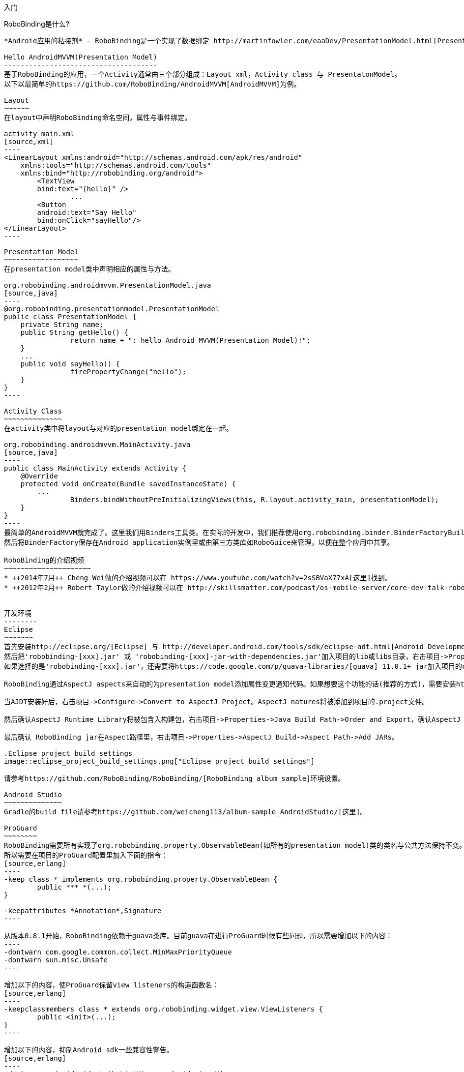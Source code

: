 ﻿入门
====
:Revision: 0.8.4
:toc:
:numbered:
:imagesdir: ./images
:source-highlighter: pygments

RoboBinding是什么?
------------------
*Android应用的粘接剂* - RoboBinding是一个实现了数据绑定 http://martinfowler.com/eaaDev/PresentationModel.html[Presentation Model] 模式的Android开源框架。RoboBinding 帮助你编写更可读，易于测试与维护的UI代码。

Hello AndroidMVVM(Presentation Model)
-------------------------------------
基于RoboBinding的应用，一个Activity通常由三个部分组成：Layout xml，Activity class 与 PresentatonModel。
以下以最简单的https://github.com/RoboBinding/AndroidMVVM[AndroidMVVM]为例。

Layout
~~~~~~
在layout中声明RoboBinding命名空间，属性与事件绑定。

activity_main.xml 
[source,xml]
----
<LinearLayout xmlns:android="http://schemas.android.com/apk/res/android"
    xmlns:tools="http://schemas.android.com/tools"
    xmlns:bind="http://robobinding.org/android">
	<TextView
        bind:text="{hello}" />
		...
	<Button 
        android:text="Say Hello"
        bind:onClick="sayHello"/>
</LinearLayout>		
----

Presentation Model
~~~~~~~~~~~~~~~~~~
在presentation model类中声明相应的属性与方法。

org.robobinding.androidmvvm.PresentationModel.java 
[source,java]
----
@org.robobinding.presentationmodel.PresentationModel
public class PresentationModel {
    private String name;
    public String getHello() {
		return name + ": hello Android MVVM(Presentation Model)!";
    }
    ...
    public void sayHello() {
		firePropertyChange("hello");
    }
}
----

Activity Class
~~~~~~~~~~~~~~
在activity类中将layout与对应的presentation model绑定在一起。

org.robobinding.androidmvvm.MainActivity.java 
[source,java]
----
public class MainActivity extends Activity {
    @Override
    protected void onCreate(Bundle savedInstanceState) {
	...
		Binders.bindWithoutPreInitializingViews(this, R.layout.activity_main, presentationModel);
    }
}
----
最简单的AndroidMVVM就完成了。这里我们用Binders工具类。在实际的开发中，我们推荐使用org.robobinding.binder.BinderFactoryBuilder。
然后将BinderFactory保存在Android application实例里或由第三方类库如RoboGuice来管理，以便在整个应用中共享。

RoboBinding的介绍视频
~~~~~~~~~~~~~~~~~~~~~
* ++2014年7月++ Cheng Wei做的介绍视频可以在 https://www.youtube.com/watch?v=2sSBVaX77xA[这里]找到。
* ++2012年2月++ Robert Taylor做的介绍视频可以在 http://skillsmatter.com/podcast/os-mobile-server/core-dev-talk-robobinding[这里]找到。


开发环境
--------
Eclipse
~~~~~~~
首先安装http://eclipse.org/[Eclipse] 与 http://developer.android.com/tools/sdk/eclipse-adt.html[Android Development Tools(ADT)]插件。
然后把'robobinding-[xxx].jar' 或 'robobinding-[xxx]-jar-with-dependencies.jar'加入项目的lib或libs目录，右击项目->Properties->Java Build Path->Libraries->Add Jars，将jar加入classpath。
如果选择的是'robobinding-[xxx].jar'，还需要将https://code.google.com/p/guava-libraries/[guava] 11.0.1+ jar加入项目的classpath。

RoboBinding通过AspectJ aspects来自动的为presentation model添加属性变更通知代码。如果想要这个功能的话(推荐的方式)，需要安装http://www.eclipse.org/ajdt/[AspectJ Development Tools (AJDT)]插件。

当AJDT安装好后，右击项目->Configure->Convert to AspectJ Project。AspectJ natures将被添加到项目的.project文件。

然后确认AspectJ Runtime Library将被包含入构建包，右击项目->Properties->Java Build Path->Order and Export，确认AspectJ Runtime Library已经被勾选。

最后确认 RoboBinding jar在Aspect路径里，右击项目->Properties->AspectJ Build->Aspect Path->Add JARs。

.Eclipse project build settings
image::eclipse_project_build_settings.png["Eclipse project build settings"]

请参考https://github.com/RoboBinding/RoboBinding/[RoboBinding album sample]环境设置。

Android Studio
~~~~~~~~~~~~~~
Gradle的build file请参考https://github.com/weicheng113/album-sample_AndroidStudio/[这里]。

ProGuard
~~~~~~~~
RoboBinding需要所有实现了org.robobinding.property.ObservableBean(如所有的presentation model)类的类名与公共方法保持不变。保留所有的annoations。
所以需要在项目的ProGuard配置里加入下面的指令：
[source,erlang]
----
-keep class * implements org.robobinding.property.ObservableBean {
	public *** *(...);
}

-keepattributes *Annotation*,Signature
----

从版本0.8.1开始，RoboBinding依赖于guava类库。目前guava在进行ProGuard时候有些问题，所以需要增加以下的内容：
----
-dontwarn com.google.common.collect.MinMaxPriorityQueue
-dontwarn sun.misc.Unsafe
----

增加以下的内容，使ProGuard保留view listeners的构造函数名：
[source,erlang]
----
-keepclassmembers class * extends org.robobinding.widget.view.ViewListeners {
	public <init>(...);
}
----

增加以下的内容，抑制Android sdk一些兼容性警告。
[source,erlang]
----
-dontwarn android.widget.AbsListView, android.view.View
----

请参考https://github.com/RoboBinding/RoboBinding/[RoboBinding album sample]与https://github.com/RoboBinding/RoboBinding-gallery/[Robobinding Gallery]下的ProGuard配置文件proguard.cfg。


主要概念与特性
--------------
以下的例子代码来自 https://github.com/RoboBinding/RoboBinding-gallery/[Robobinding Gallery]。

单向属性绑定
~~~~~~~~~~~~
单向绑定是指presentation model上的属性更新会自动的同步到相应的视图属性上。

activity_view.xml
[source,xml]
----
<TextView
    bind:visibility="{integerVisibility}"/>
----

ViewPresentationModel.java
[source,java]
----
public int getIntegerVisibility() {
	return integerVisibilityRotation.value();
}
----

RoboBinding遵循Java Beans标准，当暴露属性时，我们将提供getter与setter方法。
单向绑定时，presentation model中的属性只要求有getter。因为视图不会更新回presentation model。
已支持的UI绑定属性，请参考++API与支持的绑定属性JavaDocs++。

双向属性绑定
~~~~~~~~~~~~
双向绑定在单向绑定的基础上，增加了将视图上的变更同步回presentation model相应的属性上。

EditText的text属性是支持双向绑定的一个例子。双向绑定的语法是在单向绑定属性的前面加一个$符号。

activity_edittext.xml
[source,xml]
----
<EditText 
	bind:text="${text}"/>
----

org.robobinding.gallery.presentationmodel.EditTextPresentationModel.java
[source,java]
----
@PresentationModel
public class EditTextPresentationModel {
    private String text;
    
    public String getText() {
		return text;
    }
    
    public void setText(String text) {
		this.text = text;
    }
}
----

当将属性声明为双向绑定时，presentation model的对应属性必须有setter方法，以便于视图的更新值被设置到presentation model属性上。

事件处理
~~~~~~~~
即将视图中的事件绑定到presentation model相应的方法上。

activity_gallery.xml
[source,xml]
----
<Button 
	bind:onClick="showDemo"/>
----

org.robobinding.gallery.presentationmodel.GalleryPresentationModel.java
[source,java]
----
@PresentationModel
public class GalleryPresentationModel
{
	...
	public void showDemo()
	{
		...
	}
}
----
当onClick 事件被触发时，showDemo方法被调用。showDemo方法可以带有相应的事件参数，这里为org.robobinding.widget.view.ClickEvent。
已支持的UI事件，请参考++API与支持的绑定属性JavaDocs++。

AdapterViews绑定
~~~~~~~~~~~~~~~~
当我们需要绑定AdapterViews，RoboBinding需要你在presentation model上提供数据集属性。数据集属性类型可以是一个Array，List或者 ++org.robobinding.itempresentationmodel.TypedCursor++。
除此之外，我们还要提供ItemPresentationModel(即数据项presentation model)，以便将每个数据项的视图绑定到ItemPresentationModel上。
RoboBinding里，我们通过在数据集属性上使用@ItemPresentationModel annotation做到。

activity_adapter_view.xml
[source,xml]
----
<ListView
	bind:itemLayout="@android:layout/simple_list_item_1"
	bind:itemMapping="[text1.text:{value}]"
	bind:source="{dynamicStrings}"/>
----

org.robobinding.gallery.presentationmodel.AdapterViewPresentationModel.java
[source,java]
----
@PresentationModel
public class AdapterViewPresentationModel
{
	...
	@ItemPresentationModel(value=StringItemPresentationModel.class)
	public List<String> getDynamicStrings()
	{
		return getSelectedSource().getSample();
	}
----

以下提供数据项presentation model以及数据项layout。Android中Adapter实现了重用，所以数据项presentation model也会被重用，即需要实现updateData方法。

org.robobinding.gallery.presentationmodel.StringItemPresentationModel.java
[source,java]
----
public class StringItemPresentationModel implements ItemPresentationModel<String>
{
	private String value;

	@Override
	public void updateData(int index, String bean)
	{
		value = bean;
	}

	public String getValue()
	{
		return value;
	}
}
----
例子中数据项layout为android提供的simple_list_item_1.xml。通过++bind:itemMapping="[text1.text:\{value\}]"++，
我们指定了simple_list_item_1.xml的text1.text关联到StringItemPresentationModel.value属性。

羽量级关系数据与对象cursor映射
~~~~~~~~~~~~~~~~~~~~~~~~~~~~~~
AdapterViews绑定中，我们提到数据集属性类型的一种为++org.robobinding.itempresentationmodel.TypedCursor++。
由于应用中我们通常都习惯于操作对象并尽量隔离关系数据操作的那部分代码，RoboBinding加入了羽量级对象化的Cursor - TypedCursor。
通过org.robobinding.itempresentationmodel.RowMapper<T>来将一行的关系数据映射为一个对象实例。

org.robobinding.gallery.presentationmodel.TypedCursorPresentationModel.java
[source,java]
----
@PresentationModel
public class TypedCursorPresentationModel {
    ...
    @ItemPresentationModel(value=ProductItemPresentationModel.class)
    public TypedCursor<Product> getProducts() {
		return allProductsQuery.execute(db);
    }
}
----

org.robobinding.gallery.model.typedcursor.GetAllQuery.java
[source,java]
----
public class GetAllQuery<T>
{
	private String tableName;
	private final RowMapper<T> rowMapper;

	public GetAllQuery(String tableName, RowMapper<T> rowMapper)
	{   
	    ...
		this.tableName = tableName;
	    this.rowMapper = rowMapper;
	}

	public TypedCursor<T> execute(SQLiteDatabase db)
	{
		Cursor cursor = db.query(
				tableName,
				null,
				null,
				null,
				null,
				null,
				BaseColumns._ID+" ASC");
		return new TypedCursorAdapter<T>(cursor, rowMapper);
	}
}
----

org.robobinding.gallery.model.typedcursor.ProductRowMapper.java
[source,java]
----
public class ProductRowMapper implements RowMapper<Product> {

    @Override
    public Product mapRow(Cursor cursor) {
		String name = cursor.getString(cursor.getColumnIndex(ProductTable.NAME));
		String description = cursor.getString(cursor.getColumnIndex(ProductTable.DESCRIPTION));
		return new Product(name, description);
    }

}
----

Album唱片集例子项目学习
-----------------------
项目中所带的Album唱片集例子是将Martin Fowler的原始版本翻译成基于RoboBinding的Android版本(Martin Fowler基于.Net的 http://martinfowler.com/eaaDev/PresentationModel.html[原始版本] )。
可以从 https://github.com/RoboBinding/RoboBinding[RoboBinding链接] 下找到robobinding-sample项目。

将项目导入Eclipse。文件->导入->Android->已存在的Android代码到工作区->浏览选择robobinding-sample文件夹，导入即可。

.Album唱片集例子原型
image::album_sample_prototype.png[]
以上是Album唱片集例子原型图。项目遵循RoboBinding应用的标准结构，即一个Activity由Activity主文件，Layout与PresentationModel Java文件组成。
项目源代码中包含以下几个包：org.robobinding.albumsample.activity包含所有Activity的主Java文件，org.robobinding.albumsample.presentationmodel包含所有PresentationModel Java文件，
org.robobinding.albumsample.model仅包含一个Album实体实现文件，org.robobinding.albumsample.store包含一个基于内存Album实体存储实现AlbumStore。接下来列出上述五张图所对应的实现文件。

图[Home Activity]由org.robobinding.albumsample.activity.HomeActivity，home_activity.xml与org.robobinding.albumsample.presentationmodel.HomePresentationModel组成。

图[View Albums Activity]由org.robobinding.albumsample.activity.ViewAlbumsActivity，view_albums_activity.xml与org.robobinding.albumsample.presentationmodel.ViewAlbumsPresentationModel组成;
其唱片集每行的唱片信息由org.robobinding.albumsample.presentationmodel.AlbumItemPresentationModel与album_row.xml组成；以及一个当唱片集为空时Layout显示文件albums_empty_view.xml。

图[Create Album Activity]与图[Edit Album Activity]由相同的org.robobinding.albumsample.activity.CreateEditAlbumActivity，create_edit_album_activity.xml与org.robobinding.albumsample.presentationmodel.CreateEditAlbumPresentationModel组成。

图[View Album Activity]由org.robobinding.albumsample.activity.ViewAlbumActivity，view_album_activity.xml与org.robobinding.albumsample.presentationmodel.ViewAlbumPresentationModel组成；
其删除对话框由org.robobinding.albumsample.activity.DeleteAlbumDialog，delete_album_dialog.xml与DeleteAlbumDialogPresentationModel组成。

以下以[View Albums Activity]为例，对源代码做简单介绍。Activity主Java文件ViewAlbumsActivity只做了一件事，就是把Layout文件view_albums_activity.xml与ViewAlbumsPresentationModel关联起来。
view_albums_activity.xml里包含了三个子视图按顺序为TextView, ListView与Button。TextView没有包含任何绑定信息。
ListView的++bind:source="\{albums\}"++绑定到ViewAlbumsPresentationModel.albums数据集属性。
++bind:onItemClick="viewAlbum"++绑定到ViewAlbumsPresentationModel.viewAlbum(ItemClickEvent)方法，单击某个唱片项时，该事件方法将被调用。
++bind:emptyViewLayout="@layout/albums_empty_view"++设置了当唱片集为空时的显示内容Layout。
++bind:itemLayout="@layout/album_row"++设置了唱片项的行显示Layout，结合在ViewAlbumsPresentationModel.albums上给出的数据项PresentationModel，即++@ItemPresentationModel(AlbumItemPresentationModel.class)++，
来显示每一个唱片行。在album_row.xml里包含了两个简单的TextView，其++bind:text="\{title\}"++与++bind:text="\{artist\}"++分别绑定到AlbumItemPresentationModel.title/artist属性。
在view_albums_activity.xml里的最后一个Button视图，++bind:onClick="createAlbum"++绑定到ViewAlbumsPresentationModel.createAlbum()方法。


创建自己的视图绑定实现
----------------------
以下的例子代码来自 https://github.com/RoboBinding/RoboBinding-gallery/[Robobinding Gallery]。

RoboBinding提供了两种视图绑定方式：静态绑定与动态绑定。静态绑定主要针对一些常用的属性绑定。
而动态绑定作为一种补充方式，可以快速的实现属性绑定，当这些属性RoboBinding还不支持时。

自定义组件或第三方组件
~~~~~~~~~~~~~~~~~~~~~~
通过为自定义组件，第三方组件或未实现绑定的Android widget提供视图绑定实现，使它们更易于使用。在RoboBinding中，视图绑定实现方法是一致的。
当我们创建自己的视图绑定实现时，可以参考RoboBinding下的任何一个Android widget的视图绑定实现，如++org.robobinding.widget.imageview++包与包下的++ImageViewBinding++类。

.自定义 Title Description Bar
image::custom_component.png[]

我们以上图的自定义组件TitleDescriptionBar为例。该组件包含了标题与描述两个部分。在输入新的标题与描述后，点击'Apply'，自定义组件的内容就更新为新的内容。

我们想使TitleDescriptonBar组件使用起来能像以下++示例一样简单++。

activity_custom_component.xml
[source,xml]
----
<org.robobinding.gallery.model.customcomponent.TitleDescriptionBar
	    bind:title="{title}"
	    bind:description="{description}"/>
----

以下是TitleDescriptionBar自定义组件的实现代码主要部分(如何实现自定义组件，请参考http://developer.android.com/guide/topics/ui/custom-components.html[Android文档]):

org.robobinding.gallery.model.customcomponent.TitleDescriptionBar.java
[source,java]
----
public class TitleDescriptionBar extends LinearLayout {
    private TextView title;
    private TextView description;

    public TitleDescriptionBar(Context context, AttributeSet attrs) {
		this(context, attrs, R.layout.title_description_bar);
    }

    protected TitleDescriptionBar(Context context, AttributeSet attrs, int layoutId) {
		super(context, attrs);

		LayoutInflater inflater = (LayoutInflater) context.getSystemService(Context.LAYOUT_INFLATER_SERVICE);
		inflater.inflate(layoutId, this);
		title = (TextView) findViewById(R.id.title);
		description = (TextView) findViewById(R.id.description);
		...
    }

    public void setTitle(CharSequence titleText) {
		title.setText(titleText);
    }

    public void setDescription(CharSequence descriptionText) {
		description.setText(descriptionText);
    }
}
----

自定义组件的layout：title_description_bar.xml
[source,xml]
----
<merge xmlns:android="http://schemas.android.com/apk/res/android"
    xmlns:bind="http://robobinding.org/android">
    <TextView android:id="@+id/title"/>
    <TextView android:text=": "/>
  	<TextView android:id="@+id/description"/>
----

实现绑定属性
^^^^^^^^^^^^
TitleDescriptionBar有标题与描述两个绑定属性，对应的实现分别是TitleAttribute与DescriptionAttribute。最后视图绑定实现类TitleDescriptionBarBinding。

org.robobinding.gallery.model.customcomponent.TitleAttribute.java/DescriptionAttribute.java/TitleDescriptionBarBinding.java
[source,java]
----
public class TitleAttribute implements PropertyViewAttribute<TitleDescriptionBar, CharSequence> {
    @Override
    public void updateView(TitleDescriptionBar view, CharSequence newText) {
		view.setTitle(newText);
    }
}

public class DescriptionAttribute implements PropertyViewAttribute<TitleDescriptionBar, CharSequence> {
    @Override
    public void updateView(TitleDescriptionBar view, CharSequence newText) {
		view.setDescription(newText);
    }
}

public class TitleDescriptionBarBinding implements ViewBinding<TitleDescriptionBar> {
    @Override
    public void mapBindingAttributes(BindingAttributeMappings<TitleDescriptionBar> mappings) {
        mappings.mapProperty(TitleAttribute.class, "title");
        mappings.mapProperty(DescriptionAttribute.class, "description");
    }
}
----

注册视图绑定实现
^^^^^^^^^^^^^^^^
通过org.robobinding.binder.BinderFactoryBuilder注册视图绑定实现。

org.robobinding.gallery.activity.CustomComponentActivity.java
[source,java]
----
BinderFactory binderFactory = new BinderFactoryBuilder()
        	.mapView(TitleDescriptionBar.class, new TitleDescriptionBarBinding())
        	.build();
ActivityBinder activityBinder = binderFactory.createActivityBinder(this, true);
activityBinder.inflateAndBind(R.layout.custom_component_activity, presentationModel);
----
这样我们很容易的就完成了视图绑定实现。我们以同样的方式可以为任何第三方组件或未实现绑定的Android widget提供视图绑定实现。

覆盖已有的视图绑定实现
~~~~~~~~~~~~~~~~~~~~~~
当RoboBinding框架已有的绑定属性不满足需求或没有相应的属性绑定实现时，我们有两种选择。第一种是修改框架代码，增加缺少的绑定属性(希望大家都参与贡献更多的绑定属性实现)。
第二种是不更改框架，实现相应的视图绑定及其属性绑定，然后注册覆盖已有的框架所提供的默认实现。
以第二种方式为例，我们来覆盖框架已有的http://developer.android.com/reference/android/widget/ImageView.html[ImageView]视图绑定实现++org.robobinding.widget.imageview++。

实现新的视图绑定与绑定属性
^^^^^^^^^^^^^^^^^^^^^^^^^^
[source,java]
----
public class MyImageViewBinding extends org.robobinding.widget.imageview.ImageViewBinding {
    @Override
    public void mapBindingAttributes(BindingAttributeMappings<ImageView> mappings) {
		mappings.mapProperty(MyImageSourceAttribute.class, "src");
    }
}

public class MyImageSourceAttribute extends org.robobinding.widget.imageview.ImageSourceAttribute {
     @Override
    public PropertyViewAttribute<ImageView, ?> create(ImageView view, Class<?> propertyType) {
		if (String.class.isAssignableFrom(propertyType)) {
			return new UrlImageSourceAttribute();
		} else {
			return super.createPropertyViewAttribute(propertyType);
		}
    }

    static class UrlImageSourceAttribute implements PropertyViewAttribute<ImageView, Integer> {
		@Override
		public void updateView(ImageView view, String url) {
			Bitmap image = loadBitmapFromUrl(url);//load image from given url.
			view.setImageBitmap(image);
		}
	}
}
----
注册覆盖框架已有的实现
^^^^^^^^^^^^^^^^^^^^^^
[source,java]
----
BinderFactory binderFactory = new BinderFactoryBuilder()
        	.mapView(ImageView.class, new MyImageViewBinding())
        	.build();
----

动态视图绑定
~~~~~~~~~~~~
当框架没有实现一些属性绑定时，我们可以通过动态视图绑定的方式快速的实现或扩展已有的视图绑定实现。动态视图绑定主要是作为以上介绍的静态视图绑定的补允。

新的视图绑定实现
^^^^^^^^^^^^^^^^
为CustomOrThirdPartyComponent创建动态视图绑定并增加textAttribute属性绑定。

activity_dynamic_binding.xml
[source,xml]
----
<org.robobinding.gallery.model.dynamicbinding.CustomOrThirdPartyComponent 
	bind:textAttribute="{textAttributeValue}"/>
----

org.robobinding.gallery.activity.DynamicBindingActivity.java
[source,java]
----
public class DynamicBindingActivity extends Activity {
    @Override
    protected void onCreate(Bundle savedInstanceState) {
		...
		BinderFactoryBuilder binderFactoryBuilder = new BinderFactoryBuilder()
			.add(new DynamicViewBinding().forView(CustomOrThirdPartyComponent.class)
				.oneWayProperties("textAttribute"));
		BinderFactory binderFactory = binderFactoryBuilder.build();
		ActivityBinder activityBinder = binderFactory.createActivityBinder(this, true);
		activityBinder.inflateAndBind(R.layout.activity_dynamic_binding, presentationModel);
    }
	...
}
----

扩展已有的视图绑定实现
^^^^^^^^^^^^^^^^^^^^^^
扩展已有的TextViewBinding并添加typeface属性绑定。

activity_dynamic_binding.xml
[source,xml]
----
<TextView
	bind:typeface="{typeface}"/>
----

org.robobinding.gallery.activity.DynamicBindingActivity.java
[source,java]
----
public class DynamicBindingActivity extends Activity {
    @Override
    protected void onCreate(Bundle savedInstanceState) {
		...
		BinderFactoryBuilder binderFactoryBuilder = new BinderFactoryBuilder()
			.add(new DynamicViewBinding().extend(TextView.class, new TextViewBinding())
				.oneWayProperties("typeface"));
		BinderFactory binderFactory = binderFactoryBuilder.build();
		ActivityBinder activityBinder = binderFactory.createActivityBinder(this, true);
		activityBinder.inflateAndBind(R.layout.activity_dynamic_binding, presentationModel);
    }
	...
}
----


其它资源
--------
*2012年一月* Robert Taylor 写了一些入门的文章在 http://roberttaylor426.blogspot.com/2011/11/hello-robobinding-part-1.html[这里] 和 http://roberttaylor426.blogspot.com/2012/01/hello-robobinding-part-2.html[这里]。

*2012年二月* 在London SkillsMatter，Robert Taylor作的RoboBinding介绍视频可以在 http://skillsmatter.com/podcast/os-mobile-server/core-dev-talk-robobinding[这里]找到。

*RoboBinding Gallery* https://github.com/RoboBinding/RoboBinding-gallery[RoboBinding Gallery]项目展示各功能与特性的用法。
